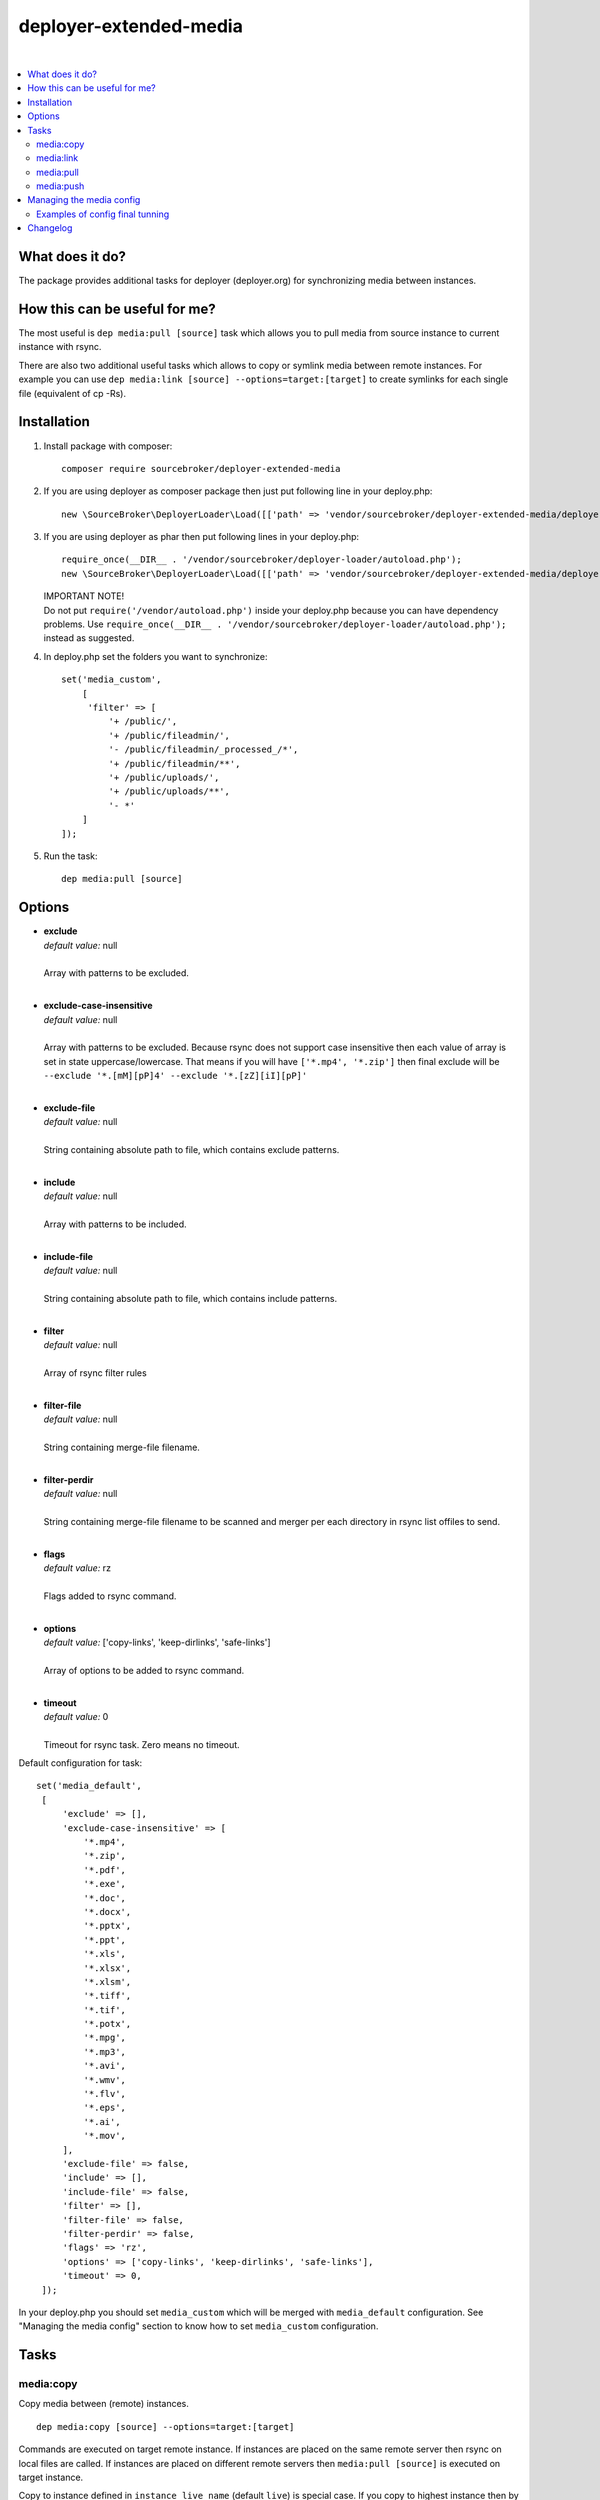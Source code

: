 deployer-extended-media
=======================

.. image:: https://img.shields.io/packagist/v/sourcebroker/deployer-extended-media.svg?style=flat
   :target: https://packagist.org/packages/sourcebroker/deployer-extended-media

.. image:: https://img.shields.io/badge/license-MIT-blue.svg?style=flat
   :target: https://packagist.org/packages/sourcebroker/deployer-extended-media

|

.. contents:: :local:

What does it do?
----------------

The package provides additional tasks for deployer (deployer.org) for synchronizing media between instances.

How this can be useful for me?
------------------------------

The most useful is ``dep media:pull [source]`` task which allows you to pull media from source instance to current
instance with rsync.

There are also two additional useful tasks which allows to copy or symlink media between remote instances. For example
you can use ``dep media:link [source] --options=target:[target]`` to create symlinks for each single file (equivalent of cp -Rs).

Installation
------------

1) Install package with composer:
   ::

      composer require sourcebroker/deployer-extended-media

2) If you are using deployer as composer package then just put following line in your deploy.php:
   ::

      new \SourceBroker\DeployerLoader\Load([['path' => 'vendor/sourcebroker/deployer-extended-media/deployer']]);

3) If you are using deployer as phar then put following lines in your deploy.php:
   ::

      require_once(__DIR__ . '/vendor/sourcebroker/deployer-loader/autoload.php');
      new \SourceBroker\DeployerLoader\Load([['path' => 'vendor/sourcebroker/deployer-extended-media/deployer']]);

   | IMPORTANT NOTE!
   | Do not put ``require('/vendor/autoload.php')`` inside your deploy.php because you can have dependency problems.
     Use ``require_once(__DIR__ . '/vendor/sourcebroker/deployer-loader/autoload.php');`` instead as suggested.

4) In deploy.php set the folders you want to synchronize:
   ::

      set('media_custom',
          [
           'filter' => [
               '+ /public/',
               '+ /public/fileadmin/',
               '- /public/fileadmin/_processed_/*',
               '+ /public/fileadmin/**',
               '+ /public/uploads/',
               '+ /public/uploads/**',
               '- *'
          ]
      ]);

5) Run the task:
   ::

      dep media:pull [source]

Options
-------

- | **exclude**
  | *default value:* null
  |
  | Array with patterns to be excluded.

  |
- | **exclude-case-insensitive**
  | *default value:* null
  |
  | Array with patterns to be excluded. Because rsync does not support case insensitive then
    each value of array is set in state uppercase/lowercase. That means if you will have ``['*.mp4', '*.zip']``
    then final exclude will be ``--exclude '*.[mM][pP]4' --exclude '*.[zZ][iI][pP]'``

  |
- | **exclude-file**
  | *default value:* null
  |
  | String containing absolute path to file, which contains exclude patterns.

  |
- | **include**
  | *default value:* null
  |
  | Array with patterns to be included.

  |
- | **include-file**
  | *default value:* null
  |
  | String containing absolute path to file, which contains include patterns.

  |
- | **filter**
  | *default value:* null
  |
  | Array of rsync filter rules

  |
- | **filter-file**
  | *default value:* null
  |
  | String containing merge-file filename.

  |
- | **filter-perdir**
  | *default value:* null
  |
  | String containing merge-file filename to be scanned and merger per each directory in rsync
    list offiles to send.

  |
- | **flags**
  | *default value:* rz
  |
  | Flags added to rsync command.

  |
- | **options**
  | *default value:* ['copy-links', 'keep-dirlinks', 'safe-links']
  |
  | Array of options to be added to rsync command.

  |
- | **timeout**
  | *default value:* 0
  |
  | Timeout for rsync task. Zero means no timeout.


Default configuration for task:
::
   set('media_default',
    [
        'exclude' => [],
        'exclude-case-insensitive' => [
            '*.mp4',
            '*.zip',
            '*.pdf',
            '*.exe',
            '*.doc',
            '*.docx',
            '*.pptx',
            '*.ppt',
            '*.xls',
            '*.xlsx',
            '*.xlsm',
            '*.tiff',
            '*.tif',
            '*.potx',
            '*.mpg',
            '*.mp3',
            '*.avi',
            '*.wmv',
            '*.flv',
            '*.eps',
            '*.ai',
            '*.mov',
        ],
        'exclude-file' => false,
        'include' => [],
        'include-file' => false,
        'filter' => [],
        'filter-file' => false,
        'filter-perdir' => false,
        'flags' => 'rz',
        'options' => ['copy-links', 'keep-dirlinks', 'safe-links'],
        'timeout' => 0,
    ]);


In your deploy.php you should set ``media_custom`` which will be merged with ``media_default`` configuration.
See "Managing the media config" section to know how to set ``media_custom`` configuration.


Tasks
-----

media:copy
++++++++++

Copy media between (remote) instances.

::

    dep media:copy [source] --options=target:[target]

Commands are executed on target remote instance. If instances are placed on the same remote server then rsync on
local files are called. If instances are placed on different remote servers then ``media:pull [source]`` is executed
on target instance.

Copy to instance defined in ``instance_live_name`` (default ``live``) is special case.
If you copy to highest instance then by default you will be asked twice if you really want to.
You can disable asking by setting ``media_allow_copy_live_force`` to ``true``.
You can also forbid coping to live instance by setting ``media_allow_copy_live`` to ``false``.

Example: ``dep media:copy live --options=target:beta``

media:link
++++++++++

Only for remote instances placed on same machine.
Command creates symbolic links on target instance pointing to files on source machine.

::

    media:link [source] --options=target:[target]

For each file from source instance that does not exist on target instance:
1. Create directory tree recursively.
2. Symlink to file from source instance.

So each file on target instance may be modified / deleted without effect on source.

Linking to instance defined in ``instance_live_name`` (default ``live``) is special case.
If you link to highest instance then by default you will be asked twice if you really want to.
You can disable asking by setting ``media_allow_link_live_force`` to ``true``.
You can also forbid linking to live instance by setting ``media_allow_link_live`` to ``false``.

Example: ``dep media:link live --options=target:beta``

media:pull
++++++++++

Pull media from source instance to current instance using rsync and options from media config.

::

    dep media:pull [source]

Example: ``dep media:pull live``

Pulling to instance defined in ``instance_live_name`` (default ``live``) is special case.
If you pull to highest instance then by default you will be asked twice if you really want to.
You can disable asking by setting ``media_allow_pull_live_force`` to ``true``.
You can also forbid pulling to live instance by setting ``media_allow_pull_live`` to ``false``.

media:push
++++++++++

Pull media from current instance to target instance using rsync and options from media config.

::

    dep media:push [target]

Pushing to instance defined in ``instance_live_name`` (default ``live``) is special case.
If you push to highest instance then by default you will be asked twice if you really want to.
You can disable asking by setting ``media_allow_push_live_force`` to ``true``.
You can also forbid pushing to live instance by setting ``media_allow_push_live`` to ``false``.

Example: ``dep media:push beta``


Managing the media config
-------------------------

The final media config is result of merging three arrays:
 - ``media_default`` (from deployer-extended-media)
 - ``media`` (from deployer-extended-typo3)
 - ``media_custom`` (from user's deploy.php file)

The merging function has some special features:

1) A special ``__UNSET`` notation is used to remove specific items from array during the merging process.
2) An empty array will overwrite the array we merge to.

Examples of config final tunning
++++++++++++++++++++++++++++++++

**Example 1: Removing a specific option**

.. code-block:: php

    set('media_custom', [
        'options' => [
            '__UNSET' => ['safe-links'],
        ],
    ]);

In the above example, if ``options`` in the ``media_default`` array contained ``['copy-links', 'safe-links']``,
after the merge with ``media_custom``, ``options`` would contain only ``['copy-links']``.


**Example 2: Removing specific file types from exclusion**

.. code-block:: php

    set('media_custom', [
        'exclude-case-insensitive' => [
            '__UNSET' => ['*.pdf', '*.exe'],
        ],
    ]);

In this example, ``*.pdf`` and ``*.exe`` are removed from the list of case-insensitive excluded file types.


**Example 3: Completely clearing an array and adding one new option**

.. code-block:: php

    set('media_custom', [
        'exclude-case-insensitive' => [
            '__UNSET' => get('media_default')['exclude-case-insensitive'],
            '*.mp4'
        ],
    ]);

In this example, ``__UNSET`` is used to completely clear the ``exclude`` array in the ``media_default`` settings and add only ``*.mp4``.

If you want only to clear you can just set empty array:

.. code-block:: php

    set('media_custom', [
        'exclude-case-insensitive' => []
    ]);


**Example 4: Extend existing filter config**

.. code-block:: php

    set('media_custom', [
        'filter' => [
            '__UNSET' => ['- *'],
            '+ /' . get('web_path') . 'public/pim/',
            '+ /' . get('web_path') . 'public/pim/**',
            '- *',
        ],
    ]);

In this example, ``__UNSET`` is used to remove ``- *`` option from filter array, then adding ``public/pim`` folder
for synchronising. Finally putting ``- *`` at end of filter array.


Changelog
---------

See https://github.com/sourcebroker/deployer-extended-media/blob/master/CHANGELOG.rst

